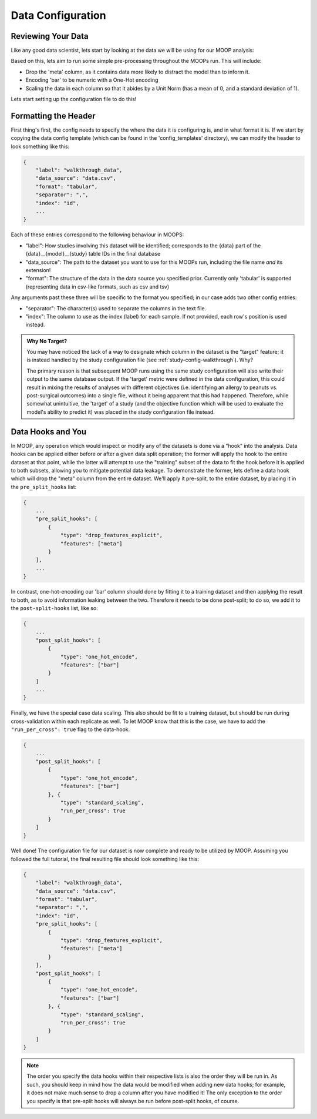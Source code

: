Data Configuration
==========================

Reviewing Your Data
-------------------

Like any good data scientist, lets start by looking at the data we will be using for our MOOP analysis:

.. csv-table:: data.csv
    :file: data.csv
    :widths: 10, 30, 30, 30, 30
    :header-rows: 1

Based on this, lets aim to run some simple pre-processing throughout the MOOPs run. This will include:

* Drop the 'meta' column, as it contains data more likely to distract the model than to inform it.
* Encoding 'bar' to be numeric with a One-Hot encoding
* Scaling the data in each column so that it abides by a Unit Norm (has a mean of 0, and a standard deviation of 1).

Lets start setting up the configuration file to do this!

Formatting the Header
---------------------

First thing's first, the config needs to specify the where the data it is configuring is, and in what format it is. If we start by copying the data config template (which can be found in the 'config_templates' directory), we can modify the header to look something like this:

.. code-block:: json

    {
        "label": "walkthrough_data",
        "data_source": "data.csv",
        "format": "tabular",
        "separator": ",",
        "index": "id",
        ...
    }

Each of these entries correspond to the following behaviour in MOOPS:

* "label": How studies involving this dataset will be identified; corresponds to the {data} part of the {data}__{model}__{study} table IDs in the final database
* "data_source": The path to the dataset you want to use for this MOOPs run, including the file name *and* its extension!
* "format": The structure of the data in the data source you specified prior. Currently only 'tabular' is supported (representing data in csv-like formats, such as csv and tsv)

Any arguments past these three will be specific to the format you specified; in our case adds two other config entries:

* "separator": The character(s) used to separate the columns in the text file.
* "index": The column to use as the index (label) for each sample. If not provided, each row's position is used instead.

.. admonition:: Why No Target?

    You may have noticed the lack of a way to designate which column in the dataset is the "target" feature; it is instead handled by the study configuration file (see :ref:`study-config-walkthrough`). Why?

    The primary reason is that subsequent MOOP runs using the same study configuration will also write their output to the same database output. If the 'target' metric were defined in the data configuration, this could result in mixing the results of analyses with different objectives (i.e. identifying an allergy to peanuts vs. post-surgical outcomes) into a single file, without it being apparent that this had happened. Therefore, while somewhat unintuitive, the 'target' of a study (and the objective function which will be used to evaluate the model's ability to predict it) was placed in the study configuration file instead.

Data Hooks and You
------------------

In MOOP, any operation which would inspect or modify any of the datasets is done via a "hook" into the analysis. Data hooks can be applied either before or after a given data split operation; the former will apply the hook to the entire dataset at that point, while the latter will attempt to use the "training" subset of the data to fit the hook before it is applied to both subsets, allowing you to mitigate potential data leakage. To demonstrate the former, lets define a data hook which will drop the "meta" column from the entire dataset. We'll apply it pre-split, to the entire dataset, by placing it in the ``pre_split_hooks`` list:

.. code-block:: json

    {
        ...
        "pre_split_hooks": [
            {
                "type": "drop_features_explicit",
                "features": ["meta"]
            }
        ],
        ...
    }

In contrast, one-hot-encoding our 'bar' column should done by fitting it to a training dataset and then applying the result to both, as to avoid information leaking between the two. Therefore it needs to be done post-split; to do so, we add it to the ``post-split-hooks`` list, like so:

.. code-block:: json

    {
        ...
        "post_split_hooks": [
            {
                "type": "one_hot_encode",
                "features": ["bar"]
            }
        ]
        ...
    }

Finally, we have the special case data scaling. This also should be fit to a training dataset, but should be run during cross-validation within each replicate as well. To let MOOP know that this is the case, we have to add the ``"run_per_cross": true`` flag to the data-hook.

.. code-block:: json

    {
        ...
        "post_split_hooks": [
            {
                "type": "one_hot_encode",
                "features": ["bar"]
            }, {
                "type": "standard_scaling",
                "run_per_cross": true
            }
        ]
    }

Well done! The configuration file for our dataset is now complete and ready to be utilized by MOOP. Assuming you followed the full tutorial, the final resulting file should look something like this:

.. code-block:: json

    {
        "label": "walkthrough_data",
        "data_source": "data.csv",
        "format": "tabular",
        "separator": ",",
        "index": "id",
        "pre_split_hooks": [
            {
                "type": "drop_features_explicit",
                "features": ["meta"]
            }
        ],
        "post_split_hooks": [
            {
                "type": "one_hot_encode",
                "features": ["bar"]
            }, {
                "type": "standard_scaling",
                "run_per_cross": true
            }
        ]
    }

.. note::

    The order you specify the data hooks within their respective lists is also the order they will be run in. As such, you should keep in mind how the data would be modified when adding new data hooks; for example, it does not make much sense to drop a column after you have modified it! The only exception to the order you specify is that pre-split hooks will always be run before post-split hooks, of course.
